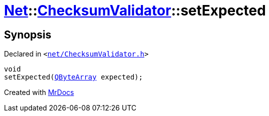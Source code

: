 [#Net-ChecksumValidator-setExpected]
= xref:Net.adoc[Net]::xref:Net/ChecksumValidator.adoc[ChecksumValidator]::setExpected
:relfileprefix: ../../
:mrdocs:


== Synopsis

Declared in `&lt;https://github.com/PrismLauncher/PrismLauncher/blob/develop/launcher/net/ChecksumValidator.h#L83[net&sol;ChecksumValidator&period;h]&gt;`

[source,cpp,subs="verbatim,replacements,macros,-callouts"]
----
void
setExpected(xref:QByteArray.adoc[QByteArray] expected);
----



[.small]#Created with https://www.mrdocs.com[MrDocs]#

